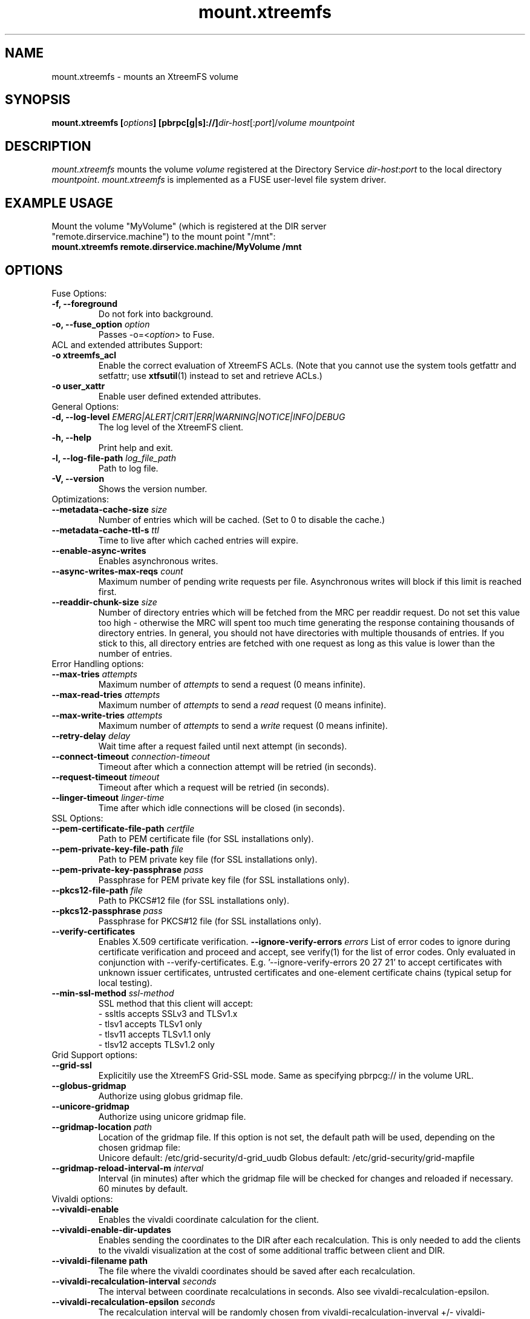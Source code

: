 .TH mount.xtreemfs 1 "July 2011" "The XtreemFS Distributed File System" "XtreemFS client"
.SH NAME
mount.xtreemfs \- mounts an XtreemFS volume
.SH SYNOPSIS
\fBmount.xtreemfs [\fIoptions\fB] [pbrpc[g|s]://]\fIdir-host\fR[:\fIport\fR]/\fIvolume mountpoint
.br

.SH DESCRIPTION
.I mount.xtreemfs
mounts the volume \fIvolume\fR registered at the Directory Service \fIdir-host\fR:\fIport\fR to the local directory \fImountpoint\fR. \fImount.xtreemfs\fR is implemented as a FUSE user-level file system driver.

.SH EXAMPLE USAGE
.TP
Mount the volume "MyVolume" (which is registered at the DIR server "remote.dirservice.machine") to the mount point "/mnt":
.TP
.B "mount.xtreemfs remote.dirservice.machine/MyVolume /mnt"

.SH OPTIONS

.TP
Fuse Options:
.TP
.B "-f, \--foreground"
Do not fork into background.
.TP
.BI "-o, \--fuse_option " option
Passes \-o=<\fIoption\fR> to Fuse.

.TP
ACL and extended attributes Support:
.TP
.B "-o xtreemfs_acl"
Enable the correct evaluation of XtreemFS ACLs. (Note that you cannot use the system tools getfattr and setfattr; use
.BR xtfsutil (1)
instead to set and retrieve ACLs.)
.TP
.B "-o user_xattr"
Enable user defined extended attributes.

.TP
General Options:
.TP
.BI "-d, \--log-level " EMERG|ALERT|CRIT|ERR|WARNING|NOTICE|INFO|DEBUG
The log level of the XtreemFS client.
.TP
.B "-h, \--help"
Print help and exit.
.TP
.BI "-l, \--log-file-path " log_file_path
Path to log file.
.TP
.BI "-V, \--version"
Shows the version number.

.TP
Optimizations:
.TP
.BI "--metadata-cache-size " size
Number of entries which will be cached. (Set to 0 to disable the cache.)
.TP
.BI "--metadata-cache-ttl-s " ttl
Time to live after which cached entries will expire.
.TP
.BI "--enable-async-writes"
Enables asynchronous writes.
.TP
.BI "--async-writes-max-reqs " count
Maximum number of pending write requests per file. Asynchronous writes will block if this limit is reached first.
.TP
.BI "--readdir-chunk-size " size
Number of directory entries which will be fetched from the MRC per readdir request. Do not set this value too high - otherwise the MRC will spent too much time generating the response containing thousands of directory entries. In general, you should not have directories with multiple thousands of entries. If you stick to this, all directory entries are fetched with one request as long as this value is lower than the number of entries.

.TP
Error Handling options:
.TP
.BI "--max-tries " attempts
Maximum number of
.I attempts
to send a request (0 means infinite).
.TP
.BI "--max-read-tries " attempts
Maximum number of
.I attempts
to send a
.I read
request (0 means infinite).
.TP
.BI "--max-write-tries " attempts
Maximum number of
.I attempts
to send a
.I write
request (0 means infinite).
.TP
.BI "--retry-delay " delay
Wait time after a request failed until next attempt (in seconds).
.TP
.BI "--connect-timeout " connection-timeout
Timeout after which a connection attempt will be retried (in seconds).
.TP
.BI "--request-timeout " timeout
Timeout after which a request will be retried (in seconds).
.TP
.BI "--linger-timeout " linger-time
Time after which idle connections will be closed (in seconds).

.TP
SSL Options:
.TP
.BI "--pem-certificate-file-path " certfile
Path to PEM certificate file (for SSL installations only).
.TP
.BI "--pem-private-key-file-path " file
Path to PEM private key file (for SSL installations only).
.TP
.BI "--pem-private-key-passphrase " pass
Passphrase for PEM private key file (for SSL installations only).
.TP
.BI "--pkcs12-file-path " file
Path to PKCS#12 file (for SSL installations only).
.TP
.BI "--pkcs12-passphrase " pass
Passphrase for PKCS#12 file (for SSL installations only).
.TP
.BI "--verify-certificates "
Enables X.509 certificate verification.
.BI "--ignore-verify-errors " errors
List of error codes to ignore during certificate verification and proceed and accept, see verify(1) for the list of error codes. Only evaluated in conjunction with --verify-certificates.  E.g. '--ignore-verify-errors 20 27 21' to accept certificates with unknown issuer certificates, untrusted certificates and one-element certificate chains (typical setup for local testing).
.TP
.BI "--min-ssl-method " ssl-method
SSL method that this client will accept:
  - ssltls accepts SSLv3 and TLSv1.x
  - tlsv1 accepts TLSv1 only
  - tlsv11 accepts TLSv1.1 only
  - tlsv12 accepts TLSv1.2 only

.TP
Grid Support options:
.TP
.B "--grid-ssl "
Explicitily use the XtreemFS Grid-SSL mode. Same as specifying pbrpcg:// in the volume URL.
.TP
.B "--globus-gridmap"
Authorize using globus gridmap file.
.TP
.B "--unicore-gridmap"
Authorize using unicore gridmap file.
.TP
.BI "--gridmap-location " path
Location of the gridmap file. If this option is not set, the default path will be used, depending on the chosen gridmap file:
.RS
Unicore default: /etc/grid-security/d-grid_uudb
Globus default: /etc/grid-security/grid-mapfile
.RE
.TP
.BI "--gridmap-reload-interval-m " interval
Interval (in minutes) after which the gridmap file will be checked for changes and reloaded if necessary. 60 minutes by default.

.TP
Vivaldi options:
.TP
.B "--vivaldi-enable"
Enables the vivaldi coordinate calculation for the client.
.TP
.B "--vivaldi-enable-dir-updates"
Enables sending the coordinates to the DIR after each recalculation. This is only needed to add the clients to the vivaldi visualization at the cost of some additional traffic between client and DIR.
.TP
.B "--vivaldi-filename " path
The file where the vivaldi coordinates should be saved after each recalculation.
.TP
.BI "--vivaldi-recalculation-interval " seconds
The interval between coordinate recalculations in seconds. Also see vivaldi-recalculation-epsilon.
.TP
.BI "--vivaldi-recalculation-epsilon " seconds
The recalculation interval will be randomly chosen from vivaldi-recalculation-inverval +/- vivaldi-recalculation-epsilon.
.TP
.BI "--vivaldi-max-iterations-before-updating " count
Number of coordinate recalculations before updating the list of OSDs.
.TP
.BI "--vivaldi-max-request-retries " retries
Maximal number of retries when requesting coordinates from another vivaldi node.

.SH "SEE ALSO"
.BR lsfs.xtreemfs (1),
.BR mkfs.xtreemfs (1),
.BR rmfs.xtreemfs (1),
.BR umount.xtreemfs (1),
.BR xtfsutil (1)
.BR

.SH "KNOWN ISSUES"
FUSE does not support mmap in connection with direct I/O. In order to get applications running on XtreemFS that rely on mmap, volumes have to be mounted without using the FUSE option
.BR "-o direct_io" .
However, this might lead to inconsistencies if different clients access a file concurrently, as requests might be serviced from the local page cache.

If
.B "-o xtreemfs_acl"
or a gridmap file is used, the Fuse default permissions check will be disabled. In consequence, the Fuse Option "\-o default_permissions" will not be sent to Fuse. In these cases, the content of the metadata cache may be spoofed by users although they are not allowed to list the directory or retrieve the stat information of a file.

.SH AVAILABILITY
The mount.xtreemfs command is part of the XtreemFS-client package and is available from \fIhttp://www.xtreemfs.org\fP.
